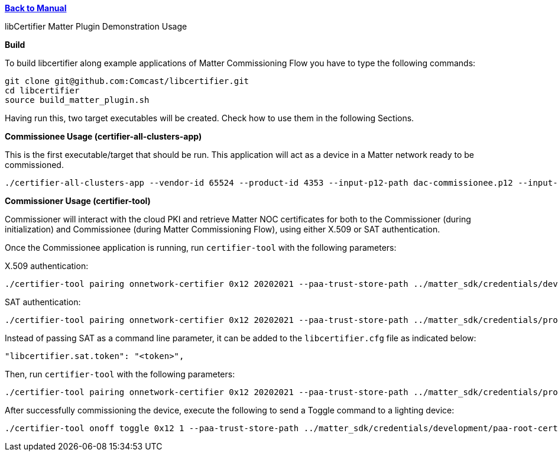 xref:libcertifier.adoc[*Back to Manual*]

============
libCertifier Matter Plugin Demonstration Usage
=====

*Build*

To build libcertifier along example applications of Matter Commissioning Flow you have to type the following commands:

----
git clone git@github.com:Comcast/libcertifier.git
cd libcertifier
source build_matter_plugin.sh
----

Having run this, two target executables will be created. Check how to use them in the following Sections.

*Commissionee Usage (certifier-all-clusters-app)*

This is the first executable/target that should be run. This application will act as a device in a Matter network ready to be commissioned.

----
./certifier-all-clusters-app --vendor-id 65524 --product-id 4353 --input-p12-path dac-commissionee.p12 --input-p12-password changeit
----

*Commissioner Usage (certifier-tool)*

Commissioner will interact with the cloud PKI and retrieve Matter NOC certificates for both to the Commissioner (during initialization) and Commissionee (during Matter Commissioning Flow), using either X.509 or SAT authentication.

Once the Commissionee application is running, run `certifier-tool` with the following parameters:

X.509 authentication:

----
./certifier-tool pairing onnetwork-certifier 0x12 20202021 --paa-trust-store-path ../matter_sdk/credentials/development/paa-root-certs --input-p12-path dac-commissioner.p12 --input-p12-password changeit
----

SAT authentication:

----
./certifier-tool pairing onnetwork-certifier 0x12 20202021 --paa-trust-store-path ../matter_sdk/credentials/production/paa-root-certs --sat 1 --sat-token <token>
----

Instead of passing SAT as a command line parameter, it can be added to the `libcertifier.cfg` file as indicated below:

----
"libcertifier.sat.token": "<token>",
----

Then, run `certifier-tool` with the following parameters:

----
./certifier-tool pairing onnetwork-certifier 0x12 20202021 --paa-trust-store-path ../matter_sdk/credentials/production/paa-root-certs --sat 1
----

After successfully commissioning the device, execute the following to send a Toggle command to a lighting device:

----
./certifier-tool onoff toggle 0x12 1 --paa-trust-store-path ../matter_sdk/credentials/development/paa-root-certs --input-p12-path dac-commissioner.p12 --input-p12-password changeit
----
